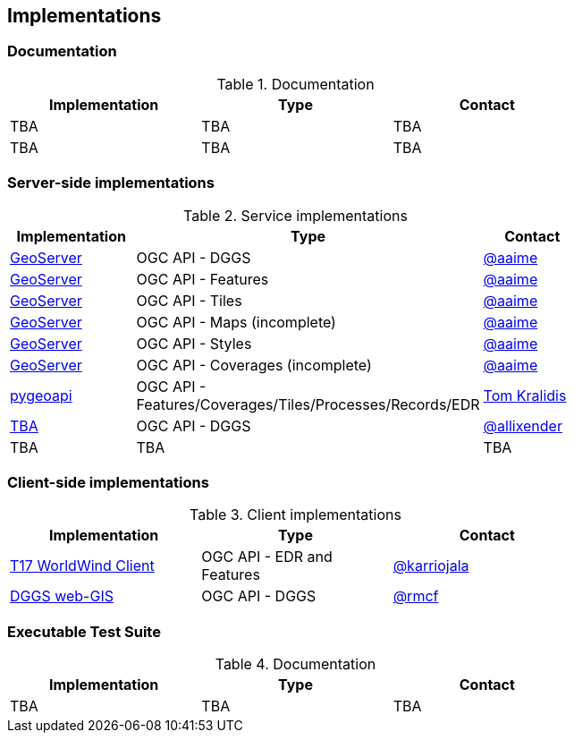 == Implementations

=== Documentation

[#table_documentation,reftext='{table-caption} {counter:table-num}']
.Documentation
[cols=",,",width="75%",options="header",align="center"]
|===
|Implementation | Type | Contact

| TBA
| TBA
| TBA

| TBA
| TBA
| TBA
|===

=== Server-side implementations

[#table_implementation,reftext='{table-caption} {counter:table-num}']
.Service implementations
[cols=",,",width="75%",options="header",align="center"]
|===
|Implementation | Type | Contact

| https://tb16.geo-solutions.it/geoserver/ogc/dggs[GeoServer]
| OGC API - DGGS
| https://github.com/aaime[@aaime]

| https://gs-main.geosolutionsgroup.com/geoserver/features/[GeoServer]
| OGC API - Features
| https://github.com/aaime[@aaime]

| https://gs-main.geosolutionsgroup.com/geoserver/tiles/[GeoServer]
| OGC API - Tiles
| https://github.com/aaime[@aaime]

| https://gs-main.geosolutionsgroup.com/geoserver/maps/[GeoServer]
| OGC API - Maps (incomplete)
| https://github.com/aaime[@aaime]

| https://gs-main.geosolutionsgroup.com/geoserver/styles/[GeoServer]
| OGC API - Styles
| https://github.com/aaime[@aaime]

| https://gs-main.geosolutionsgroup.com/geoserver/coverages/[GeoServer]
| OGC API - Coverages (incomplete)
| https://github.com/aaime[@aaime]

| http://kralidis.ca:8001[pygeoapi]
| OGC API - Features/Coverages/Tiles/Processes/Records/EDR
| https://github.com/tomkralidis[Tom Kralidis]

| https://dggs-api-bozea3cspa-ew.a.run.app/dggs-api[TBA]
| OGC API - DGGS
| https://github.com/allixender[@allixender]


| TBA
| TBA
| TBA
|===


=== Client-side implementations

[#table_implementation,reftext='{table-caption} {counter:table-num}']
.Client implementations
[cols=",,",width="75%",options="header",align="center"]
|===
|Implementation | Type | Contact

| https://github.com/opengeospatial/T17-API-D176-dev[T17 WorldWind Client]
| OGC API - EDR and Features
| https://github.com/karriojala[@karriojala]

| https://rmcf.github.io/dggs-webgis/#/[DGGS web-GIS]
| OGC API - DGGS
| https://github.com/rmcf[@rmcf]
|===

=== Executable Test Suite

[#table_documentation,reftext='{table-caption} {counter:table-num}']
.Documentation
[cols=",,",width="75%",options="header",align="center"]
|===
|Implementation | Type | Contact

| TBA
| TBA
| TBA

|===
